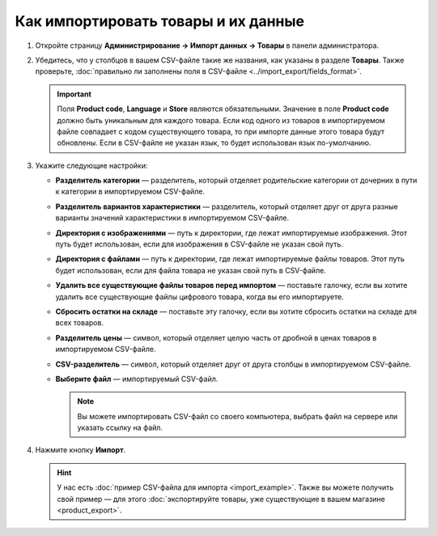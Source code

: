 ************************************
Как импортировать товары и их данные
************************************

#. Откройте страницу **Администрирование → Импорт данных → Товары** в панели администратора.

#. Убедитесь, что у столбцов в вашем CSV-файле такие же названия, как указаны в разделе **Товары**. Также проверьте, :doc:`правильно ли заполнены поля в CSV-файле <../import_export/fields_format>`.

   .. important::

       Поля **Product code**, **Language** и **Store** являются обязательными. Значение в поле **Product code** должно быть уникальным для каждого товара. Если код одного из товаров в импортируемом файле совпадает с кодом существующего товара, то при импорте данные этого товара будут обновлены. Если в CSV-файле не указан язык, то будет использован язык по-умолчанию.

   .. fancybox:: img/import_01.png
       :alt: Названия столбцов в импортируемом CSV-файле.

#. Укажите следующие настройки:

   * **Разделитель категории** — разделитель, который отделяет родительские категории от дочерних в пути к категории в импортируемом CSV-файле.

   * **Разделитель вариантов характеристики** — разделитель, который отделяет друг от друга разные варианты значений характеристики в импортируемом CSV-файле.

   * **Директория с изображениями** — путь к директории, где лежат импортируемые изображения. Этот путь будет использован, если для изображения в CSV-файле не указан свой путь.

   * **Директория с файлами** — путь к директории, где лежат импортируемые файлы товаров. Этот путь будет использован, если для файла товара не указан свой путь в CSV-файле.

   * **Удалить все существующие файлы товаров перед импортом** — поставьте галочку, если вы хотите удалить все существующие файлы цифрового товара, когда вы его импортируете.

   * **Сбросить остатки на складе** — поставьте эту галочку, если вы хотите сбросить остатки на складе для всех товаров.

   * **Разделитель цены** — символ, который отделяет целую часть от дробной в ценах товаров в импортируемом CSV-файле.

   * **CSV-разделитель** — символ, который отделяет друг от друга столбцы в импортируемом CSV-файле.

   * **Выберите файл** — импортируемый CSV-файл.

     .. note::

         Вы можете импортировать CSV-файл со своего компьютера, выбрать файл на сервере или указать ссылку на файл.

#. Нажмите кнопку **Импорт**.

   .. fancybox:: img/import_02.png
       :alt: Параметры импорта товаров в CS-Cart.

   .. hint::

       У нас есть :doc:`пример CSV-файла для импорта <import_example>`. Также вы можете получить свой пример — для этого :doc:`экспортируйте товары, уже существующие в вашем магазине <product_export>`.

